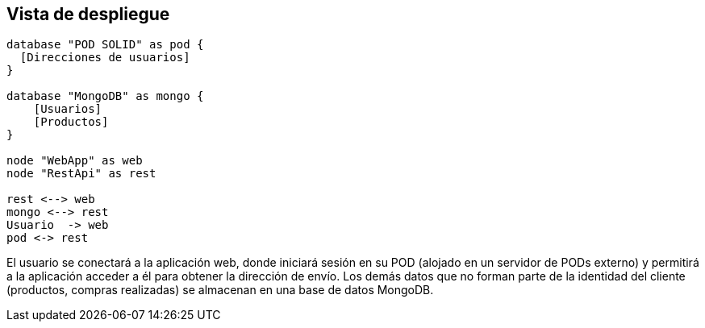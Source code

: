 [[section-deployment-view]]
== Vista de despliegue

[plantuml, deployment_view1, svg]
----
database "POD SOLID" as pod {
  [Direcciones de usuarios]
}

database "MongoDB" as mongo {
    [Usuarios]
    [Productos]
}

node "WebApp" as web
node "RestApi" as rest

rest <--> web
mongo <--> rest
Usuario  -> web
pod <-> rest
----

El usuario se conectará a la aplicación web, donde iniciará sesión en su POD (alojado en un servidor de PODs externo) y permitirá a la aplicación acceder a él para obtener la dirección de envío. Los demás datos que no forman parte de la identidad del cliente (productos, compras realizadas) se almacenan en una base de datos MongoDB.